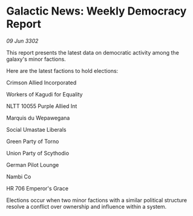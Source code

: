 * Galactic News: Weekly Democracy Report

/09 Jun 3302/

This report presents the latest data on democratic activity among the galaxy's minor factions. 

Here are the latest factions to hold elections: 

Crimson Allied Incorporated 

Workers of Kagudi for Equality 

NLTT 10055 Purple Allied Int 

Marquis du Wepawegana 

Social Umastae Liberals 

Green Party of Torno 

Union Party of Scythodio 

German Pilot Lounge 

Nambi Co 

HR 706 Emperor's Grace 

Elections occur when two minor factions with a similar political structure resolve a conflict over ownership and influence within a system.